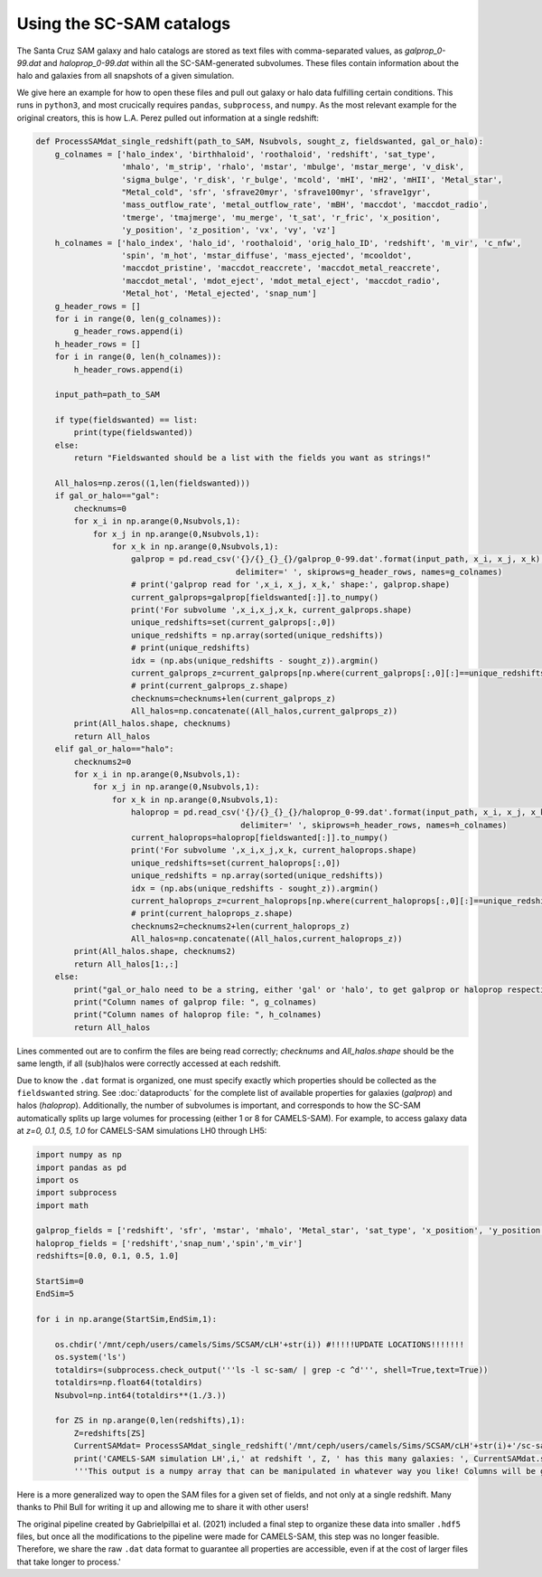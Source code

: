 ==========
Using the SC-SAM catalogs
==========

The Santa Cruz SAM galaxy and halo catalogs are stored as text files with comma-separated values, as *galprop_0-99.dat* and *haloprop_0-99.dat* within all the SC-SAM-generated subvolumes. These files contain information about the halo and galaxies from all snapshots of a given simulation.


We give here an example for how to open these files and pull out galaxy or halo data fulfilling certain conditions. This runs in ``python3``, and most crucically requires ``pandas``, ``subprocess``, and ``numpy``. As the most relevant example for the original creators, this is how L.A. Perez pulled out information at a single redshift:

.. code-block:: python

  def ProcessSAMdat_single_redshift(path_to_SAM, Nsubvols, sought_z, fieldswanted, gal_or_halo):
      g_colnames = ['halo_index', 'birthhaloid', 'roothaloid', 'redshift', 'sat_type',
                    'mhalo', 'm_strip', 'rhalo', 'mstar', 'mbulge', 'mstar_merge', 'v_disk',
                    'sigma_bulge', 'r_disk', 'r_bulge', 'mcold', 'mHI', 'mH2', 'mHII', 'Metal_star',
                    "Metal_cold", 'sfr', 'sfrave20myr', 'sfrave100myr', 'sfrave1gyr',
                    'mass_outflow_rate', 'metal_outflow_rate', 'mBH', 'maccdot', 'maccdot_radio',
                    'tmerge', 'tmajmerge', 'mu_merge', 't_sat', 'r_fric', 'x_position',
                    'y_position', 'z_position', 'vx', 'vy', 'vz']
      h_colnames = ['halo_index', 'halo_id', 'roothaloid', 'orig_halo_ID', 'redshift', 'm_vir', 'c_nfw',
                    'spin', 'm_hot', 'mstar_diffuse', 'mass_ejected', 'mcooldot',
                    'maccdot_pristine', 'maccdot_reaccrete', 'maccdot_metal_reaccrete',
                    'maccdot_metal', 'mdot_eject', 'mdot_metal_eject', 'maccdot_radio',
                    'Metal_hot', 'Metal_ejected', 'snap_num']
      g_header_rows = []
      for i in range(0, len(g_colnames)):
          g_header_rows.append(i)
      h_header_rows = []
      for i in range(0, len(h_colnames)):
          h_header_rows.append(i)

      input_path=path_to_SAM

      if type(fieldswanted) == list:
          print(type(fieldswanted))
      else:
          return "Fieldswanted should be a list with the fields you want as strings!"

      All_halos=np.zeros((1,len(fieldswanted)))
      if gal_or_halo=="gal":
          checknums=0
          for x_i in np.arange(0,Nsubvols,1):
              for x_j in np.arange(0,Nsubvols,1):
                  for x_k in np.arange(0,Nsubvols,1):
                      galprop = pd.read_csv('{}/{}_{}_{}/galprop_0-99.dat'.format(input_path, x_i, x_j, x_k),
                                            delimiter=' ', skiprows=g_header_rows, names=g_colnames)
                      # print('galprop read for ',x_i, x_j, x_k,' shape:', galprop.shape)
                      current_galprops=galprop[fieldswanted[:]].to_numpy()
                      print('For subvolume ',x_i,x_j,x_k, current_galprops.shape)
                      unique_redshifts=set(current_galprops[:,0])
                      unique_redshifts = np.array(sorted(unique_redshifts))
                      # print(unique_redshifts)
                      idx = (np.abs(unique_redshifts - sought_z)).argmin()
                      current_galprops_z=current_galprops[np.where(current_galprops[:,0][:]==unique_redshifts[idx])[0],:]
                      # print(current_galprops_z.shape)
                      checknums=checknums+len(current_galprops_z)
                      All_halos=np.concatenate((All_halos,current_galprops_z))
          print(All_halos.shape, checknums)
          return All_halos
      elif gal_or_halo=="halo":
          checknums2=0
          for x_i in np.arange(0,Nsubvols,1):
              for x_j in np.arange(0,Nsubvols,1):
                  for x_k in np.arange(0,Nsubvols,1):
                      haloprop = pd.read_csv('{}/{}_{}_{}/haloprop_0-99.dat'.format(input_path, x_i, x_j, x_k),
                                             delimiter=' ', skiprows=h_header_rows, names=h_colnames)
                      current_haloprops=haloprop[fieldswanted[:]].to_numpy()
                      print('For subvolume ',x_i,x_j,x_k, current_haloprops.shape)
                      unique_redshifts=set(current_haloprops[:,0])
                      unique_redshifts = np.array(sorted(unique_redshifts))
                      idx = (np.abs(unique_redshifts - sought_z)).argmin()
                      current_haloprops_z=current_haloprops[np.where(current_haloprops[:,0][:]==unique_redshifts[idx])[0],:]
                      # print(current_haloprops_z.shape)
                      checknums2=checknums2+len(current_haloprops_z)
                      All_halos=np.concatenate((All_halos,current_haloprops_z))
          print(All_halos.shape, checknums2)
          return All_halos[1:,:]
      else:
          print("gal_or_halo need to be a string, either 'gal' or 'halo', to get galprop or haloprop respectively. Make sure the fields you want are actually reflected!")
          print("Column names of galprop file: ", g_colnames)
          print("Column names of haloprop file: ", h_colnames)
          return All_halos

Lines commented out are to confirm the files are being read correctly; *checknums* and *All_halos.shape* should be the same length, if all (sub)halos were correctly accessed at each redshift.

Due to know the ``.dat`` format is organized, one must specify exactly which properties should be collected as the ``fieldswanted`` string. See :doc:`dataproducts` for the complete list of available properties for galaxies (*galprop*) and halos (*haloprop*). Additionally, the number of subvolumes is important, and corresponds to how the SC-SAM automatically splits up large volumes for processing (either 1 or 8 for CAMELS-SAM). For example, to access galaxy data at *z=0, 0.1, 0.5, 1.0* for CAMELS-SAM simulations LH0 through LH5:


.. code-block:: python

  import numpy as np
  import pandas as pd
  import os
  import subprocess
  import math

  galprop_fields = ['redshift', 'sfr', 'mstar', 'mhalo', 'Metal_star', 'sat_type', 'x_position', 'y_position', 'z_position']
  haloprop_fields = ['redshift','snap_num','spin','m_vir']
  redshifts=[0.0, 0.1, 0.5, 1.0]

  StartSim=0
  EndSim=5

  for i in np.arange(StartSim,EndSim,1):

      os.chdir('/mnt/ceph/users/camels/Sims/SCSAM/cLH'+str(i)) #!!!!!UPDATE LOCATIONS!!!!!!!
      os.system('ls')
      totaldirs=(subprocess.check_output('''ls -l sc-sam/ | grep -c ^d''', shell=True,text=True))
      totaldirs=np.float64(totaldirs)
      Nsubvol=np.int64(totaldirs**(1./3.))

      for ZS in np.arange(0,len(redshifts),1):
          Z=redshifts[ZS]
          CurrentSAMdat= ProcessSAMdat_single_redshift('/mnt/ceph/users/camels/Sims/SCSAM/cLH'+str(i)+'/sc-sam', Nsubvol, Z, galprop_fields, 'gal')
          print('CAMELS-SAM simulation LH',i,' at redshift ', Z, ' has this many galaxies: ', CurrentSAMdat.shape)
          '''This output is a numpy array that can be manipulated in whatever way you like! Columns will be galprop_fields as listed above, each row is a SAM galaxy at redshift Z (or more exactly, whatever Nbody simulation redshift is closest to what you've requested).'''


Here is a more generalized way to open the SAM files for a given set of fields, and not only at a single redshift. Many thanks to Phil Bull for writing it up and allowing me to share it with other users! 

.. code-block:: python
  import glob
  root_dir_PB=str('/mnt/ceph/users/camels/PUBLIC_RELEASE/SCSAM/LH_'+str(i)+'/sc-sam')
  #For the LH_ suite, i here will go from 0 to 999; CV_0 to CV_4 also available. For the 1P set, use CV_0 or CV_1, and note the name of the sc-sam folder.
  galprop_fields = ['redshift', 'sfr', 'mstar', 'mhalo', 'Metal_star', 'sat_type', 'x_position', 'y_position', 'z_position']
  haloprop_fields = ['redshift','snap_num','spin','m_vir']
  
  def load_catalog(fields, root_dir, halos=False, max_rows_per_subvol=None, verbose=True):
    """
    Load a catalog of galaxies or halos from the data files.
    """
    # Galaxy/halo catalog column names
    g_cols = ['halo_index', 'birthhaloid', 'roothaloid', 'redshift', 'sat_type',
                  'mhalo', 'm_strip', 'rhalo', 'mstar', 'mbulge', 'mstar_merge', 'v_disk',
                  'sigma_bulge', 'r_disk', 'r_bulge', 'mcold', 'mHI', 'mH2', 'mHII', 'Metal_star',
                  'Metal_cold', 'sfr', 'sfrave20myr', 'sfrave100myr', 'sfrave1gyr',
                  'mass_outflow_rate', 'metal_outflow_rate', 'mBH', 'maccdot', 'maccdot_radio',
                  'tmerge', 'tmajmerge', 'mu_merge', 't_sat', 'r_fric', 'x_position',
                  'y_position', 'z_position', 'vx', 'vy', 'vz']
    h_cols = ['halo_index', 'halo_id', 'roothaloid', 'orig_halo_ID', 'redshift', 'm_vir', 'c_nfw',
                  'spin', 'm_hot', 'mstar_diffuse', 'mass_ejected', 'mcooldot',
                  'maccdot_pristine', 'maccdot_reaccrete', 'maccdot_metal_reaccrete',
                  'maccdot_metal', 'mdot_eject', 'mdot_metal_eject', 'maccdot_radio',
                  'Metal_hot', 'Metal_ejected', 'snap_num']

    # Select set of columns
    cols = h_cols if halos else g_cols
    data_file = "haloprop_0-99.dat" if halos else "galprop_0-99.dat"

    # Check that requested fields are valid
    bad_fields = []
    for f in fields:
        if f not in cols:
            bad_fields.append(f)
    if len(bad_fields) > 0:
        raise KeyError("Fields %s not found. Available fields: %s" % (bad_fields, cols))

    # Determine which column indices to keep
    use_cols = [cols.index(col) for col in cols if col in fields]

    # Count subvolumes
    subvol_dirs = glob.glob("%s/*_*_*" % root_dir)

    # Loop over sub-volumes and load data
    d = []
    for i, subvol_dir in enumerate(subvol_dirs):
        if verbose:
            print("Loading subvolume %d / %d" % (i+1, len(subvol_dirs)))
        _d = np.genfromtxt(os.path.join(subvol_dir, data_file),
                           comments='#',
                           usecols=use_cols,
                           max_rows=max_rows_per_subvol)
        d.append(_d)
        if verbose:
            print("    Loaded %d rows" % _d.shape[0])
    d = np.concatenate(d)
    return d

.. Note::
The original pipeline created by Gabrielpillai et al. (2021) included a final step to organize these data into smaller ``.hdf5`` files, but once all the modifications to the pipeline were made for CAMELS-SAM, this step was no longer feasible. Therefore, we share the raw ``.dat`` data format to guarantee all properties are accessible, even if at the cost of larger files that take longer to process.'
